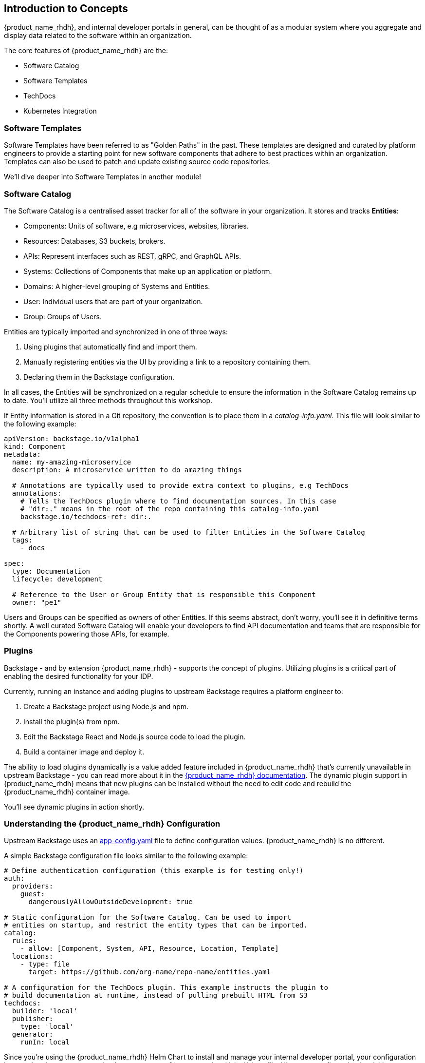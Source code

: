 :imagesdir: ../../assets/images

== Introduction to Concepts

{product_name_rhdh}, and internal developer portals in general, can be thought of as a modular system where you aggregate and display data related to the software within an organization.

The core features of {product_name_rhdh} are the:

* Software Catalog
* Software Templates
* TechDocs
* Kubernetes Integration

=== Software Templates

Software Templates have been referred to as "Golden Paths" in the past. These templates are designed and curated by platform engineers to provide a starting point for new software components that adhere to best practices within an organization. Templates can also be used to patch and update existing source code repositories.

We'll dive deeper into Software Templates in another module!

=== Software Catalog

The Software Catalog is a centralised asset tracker for all of the software in your organization. It stores and tracks *Entities*:

* Components: Units of software, e.g microservices, websites, libraries.
* Resources: Databases, S3 buckets, brokers.
* APIs: Represent interfaces such as REST, gRPC, and GraphQL APIs.
* Systems: Collections of Components that make up an application or platform.
* Domains: A higher-level grouping of Systems and Entities.
* User: Individual users that are part of your organization.
* Group: Groups of Users.

Entities are typically imported and synchronized in one of three ways:

. Using plugins that automatically find and import them.
. Manually registering entities via the UI by providing a link to a repository containing them.
. Declaring them in the Backstage configuration.

In all cases, the Entities will be synchronized on a regular schedule to ensure the information in the Software Catalog remains up to date. You'll utilize all three methods throughout this workshop. 

If Entity information is stored in a Git repository, the convention is to place them in a _catalog-info.yaml_. This file will look similar to the following example:

```yaml
apiVersion: backstage.io/v1alpha1
kind: Component
metadata:
  name: my-amazing-microservice
  description: A microservice written to do amazing things

  # Annotations are typically used to provide extra context to plugins, e.g TechDocs
  annotations:
    # Tells the TechDocs plugin where to find documentation sources. In this case
    # "dir:." means in the root of the repo containing this catalog-info.yaml
    backstage.io/techdocs-ref: dir:.

  # Arbitrary list of string that can be used to filter Entities in the Software Catalog
  tags:
    - docs

spec:
  type: Documentation
  lifecycle: development

  # Reference to the User or Group Entity that is responsible this Component
  owner: "pe1"
```

Users and Groups can be specified as owners of other Entities. If this seems abstract, don't worry, you'll see it in definitive terms shortly. A well curated Software Catalog will enable your developers to find API documentation and teams that are responsible for the Components powering those APIs, for example.

=== Plugins

Backstage - and by extension {product_name_rhdh} - supports the concept of plugins. Utilizing plugins is a critical part of enabling the desired functionality for your IDP.

Currently, running an instance and adding plugins to upstream Backstage requires a platform engineer to:

. Create a Backstage project using Node.js and npm.
. Install the plugin(s) from npm.
. Edit the Backstage React and Node.js source code to load the plugin.
. Build a container image and deploy it.

The ability to load plugins dynamically is a value added feature included in {product_name_rhdh} that's currently unavailable in upstream Backstage - you can read more about it in the https://docs.redhat.com/en/documentation/red_hat_developer_hub/1.3/html/introduction_to_plugins/index#con-rhdh-plugins[{product_name_rhdh} documentation^, window="content"]. The dynamic plugin support in {product_name_rhdh} means that new plugins can be installed without the need to edit code and rebuild the {product_name_rhdh} container image.

You'll see dynamic plugins in action shortly.

=== Understanding the {product_name_rhdh} Configuration

Upstream Backstage uses an https://backstage.io/docs/conf/[app-config.yaml^, window="content"] file to define configuration values. {product_name_rhdh} is no different.

A simple Backstage configuration file looks similar to the following example:

```yaml
# Define authentication configuration (this example is for testing only!)
auth:
  providers:
    guest:
      dangerouslyAllowOutsideDevelopment: true

# Static configuration for the Software Catalog. Can be used to import
# entities on startup, and restrict the entity types that can be imported.
catalog:
  rules:
    - allow: [Component, System, API, Resource, Location, Template]
  locations:
    - type: file
      target: https://github.com/org-name/repo-name/entities.yaml

# A configuration for the TechDocs plugin. This example instructs the plugin to
# build documentation at runtime, instead of pulling prebuilt HTML from S3
techdocs:
  builder: 'local'
  publisher:
    type: 'local'
  generator:
    runIn: local
```

Since you're using the {product_name_rhdh} Helm Chart to install and manage your internal developer portal, your configuration is nested under an `upstream.backstage.appConfig` property in a Helm Values file. View your configuration by visiting your https://gitlab-gitlab.{openshift_cluster_ingress_domain}/rhdh/developer-hub-config/-/blob/main/values.yaml[rhdh/developer-hub-config repository on GitLab^, window="gitlab"].

Your workshop environment has been pre-configured such that this repository in GitLab is continuously monitored and deployed using a https://openshift-gitops-server-openshift-gitops.{openshift_cluster_ingress_domain}/applications[`backstage` Application in OpenShift GitOps^, window="argo"] (login using the `admin` user and the password `{openshift_gitops_password}`).

With that out of the way, let's get to work on configuring your instance of {product_name_rhdh}!